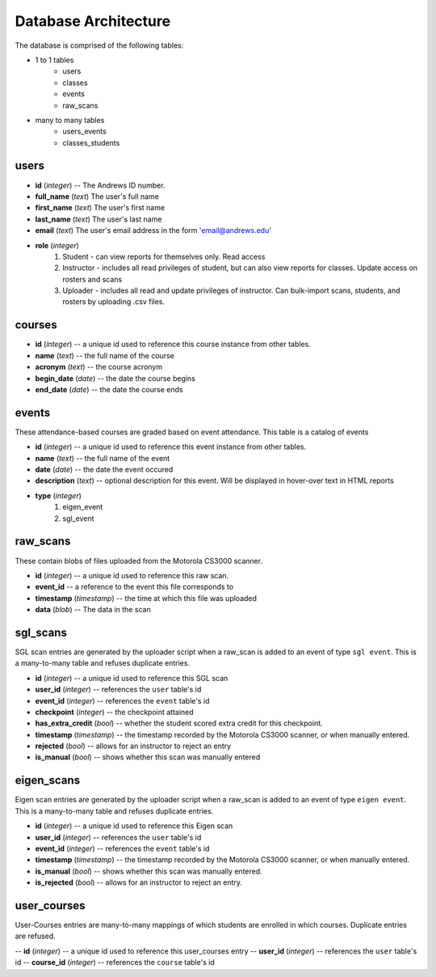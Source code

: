 Database Architecture
=====================


The database is comprised of the following tables:

- 1 to 1 tables
    - users
    - classes
    - events
    - raw_scans
- many to many tables
    - users_events
    - classes_students

users
-----

- **id** (*integer*) -- The Andrews ID number.
- **full_name** (*text*) The user's full name
- **first_name** (*text*) The user's first name
- **last_name** (*text*) The user's last name
- **email** (*text*) The user's email address in the form 'email@andrews.edu'
- **role** (*integer*) 
    1. Student - can view reports for themselves only. Read access
    2. Instructor - includes all read privileges of student, but can also view reports for classes. Update access on rosters and scans
    3. Uploader - includes all read and update privileges of instructor. Can bulk-import scans, students, and rosters by uploading .csv files.

courses
-------

- **id** (*integer*) -- a unique id used to reference this course instance from other tables.
- **name** (*text*) -- the full name of the course
- **acronym** (*text*) -- the course acronym
- **begin_date** (*date*) -- the date the course begins
- **end_date** (*date*) -- the date the course ends

events
------

These attendance-based courses are graded based on event attendance. This table is a catalog of events

- **id** (*integer*) -- a unique id used to reference this event instance from other tables.
- **name** (*text*) -- the full name of the event
- **date** (*date*) -- the date the event occured
- **description** (*text*) -- optional description for this event. Will be displayed in hover-over text in HTML reports
- **type** (*integer*)
    1. eigen_event
    2. sgl_event

raw_scans
---------
These contain blobs of files uploaded from the Motorola CS3000 scanner.

- **id** (*integer*) -- a unique id used to reference this raw scan.
- **event_id** -- a reference to the event this file corresponds to
- **timestamp** (*timestamp*) -- the time at which this file was uploaded
- **data** (*blob*) -- The data in the scan

sgl_scans
---------
SGL scan entries are generated by the uploader script when a raw_scan is added to an event of type ``sgl event``. This is a many-to-many table and refuses duplicate entries.

- **id** (*integer*) -- a unique id used to reference this SGL scan
- **user_id** (*integer*) -- references the ``user`` table's id
- **event_id** (*integer*) -- references the ``event`` table's id
- **checkpoint** (*integer*) -- the checkpoint attained
- **has_extra_credit** (*bool*) -- whether the student scored extra credit for this checkpoint.
- **timestamp** (*timestamp*) -- the timestamp recorded by the Motorola CS3000 scanner, or when manually entered.
- **rejected** (*bool*) -- allows for an instructor to reject an entry
- **is_manual** (*bool*) -- shows whether this scan was manually entered

eigen_scans
-----------
Eigen scan entries are generated by the uploader script when a raw_scan is added to an event of type ``eigen event``. This is a many-to-many table and refuses duplicate entries.

- **id** (*integer*) -- a unique id used to reference this Eigen scan
- **user_id** (*integer*) -- references the ``user`` table's id
- **event_id** (*integer*) -- references the ``event`` table's id
- **timestamp** (*timestamp*) -- the timestamp recorded by the Motorola CS3000 scanner, or when manually entered.
- **is_manual** (*bool*) -- shows whether this scan was manually entered.
- **is_rejected** (*bool*) -- allows for an instructor to reject an entry.

user_courses
------------
User-Courses entries are many-to-many mappings of which students are enrolled in which courses. Duplicate entries are refused.

-- **id** (*integer*) -- a unique id used to reference this user_courses entry
-- **user_id** (*integer*) -- references the ``user`` table's id
-- **course_id** (*integer*) -- references the ``course`` table's id
